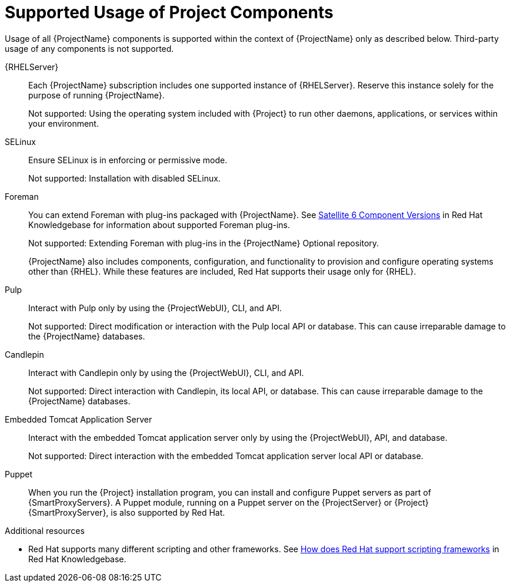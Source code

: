 [id="supported-usage-of-project-components_{context}"]
= Supported Usage of Project Components

[role="_abstract"]
Usage of all {ProjectName} components is supported within the context of {ProjectName} only as described below.
Third-party usage of any components is not supported.

{RHELServer}:: 
Each {ProjectName} subscription includes one supported instance of {RHELServer}.
Reserve this instance solely for the purpose of running  {ProjectName}.
+
Not supported: Using the operating system included with {Project} to run other daemons, applications, or services within your environment.

SELinux::
Ensure SELinux is in enforcing or permissive mode.
+
Not supported: Installation with disabled SELinux.

Foreman::
You can extend Foreman with plug-ins packaged with {ProjectName}.
See https://access.redhat.com/articles/1343683[Satellite 6 Component Versions] in Red{nbsp}Hat Knowledgebase for information about supported Foreman plug-ins.
+
Not supported: Extending Foreman with plug-ins in the {ProjectName} Optional repository.
+
{ProjectName} also includes components, configuration, and functionality to provision and configure operating systems other than {RHEL}.
While these features are included, Red{nbsp}Hat supports their usage only for {RHEL}.

Pulp::
Interact with Pulp only by using the {ProjectWebUI}, CLI, and API.
+
Not supported: Direct modification or interaction with the Pulp local API or database. This can cause irreparable damage to the {ProjectName} databases.

Candlepin::
Interact with Candlepin only by using the {ProjectWebUI}, CLI, and API.
+
Not supported: Direct interaction with Candlepin, its local API, or database. This can cause irreparable damage to the {ProjectName} databases.

Embedded Tomcat Application Server::
Interact with the embedded Tomcat application server only by using the {ProjectWebUI}, API, and database.
+
Not supported: Direct interaction with the embedded Tomcat application server local API or database.

Puppet::
When you run the {Project} installation program, you can install and configure Puppet servers as part of {SmartProxyServers}.
A Puppet module, running on a Puppet server on the {ProjectServer} or {Project} {SmartProxyServer}, is also supported by Red{nbsp}Hat.

.Additional resources
* Red{nbsp}Hat supports many different scripting and other frameworks.
See https://access.redhat.com/articles/369183[How does Red{nbsp}Hat support scripting frameworks] in Red{nbsp}Hat Knowledgebase.
